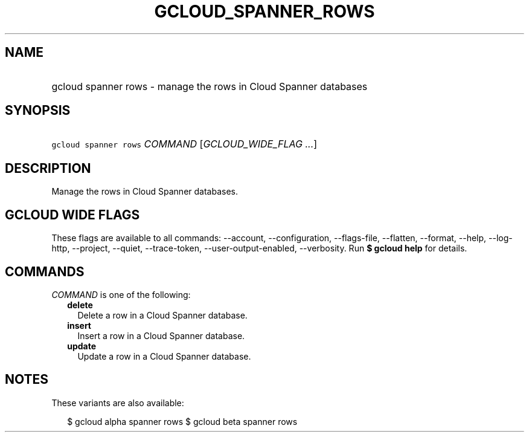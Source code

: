 
.TH "GCLOUD_SPANNER_ROWS" 1



.SH "NAME"
.HP
gcloud spanner rows \- manage the rows in Cloud Spanner databases



.SH "SYNOPSIS"
.HP
\f5gcloud spanner rows\fR \fICOMMAND\fR [\fIGCLOUD_WIDE_FLAG\ ...\fR]



.SH "DESCRIPTION"

Manage the rows in Cloud Spanner databases.



.SH "GCLOUD WIDE FLAGS"

These flags are available to all commands: \-\-account, \-\-configuration,
\-\-flags\-file, \-\-flatten, \-\-format, \-\-help, \-\-log\-http, \-\-project,
\-\-quiet, \-\-trace\-token, \-\-user\-output\-enabled, \-\-verbosity. Run \fB$
gcloud help\fR for details.



.SH "COMMANDS"

\f5\fICOMMAND\fR\fR is one of the following:

.RS 2m
.TP 2m
\fBdelete\fR
Delete a row in a Cloud Spanner database.

.TP 2m
\fBinsert\fR
Insert a row in a Cloud Spanner database.

.TP 2m
\fBupdate\fR
Update a row in a Cloud Spanner database.


.RE
.sp

.SH "NOTES"

These variants are also available:

.RS 2m
$ gcloud alpha spanner rows
$ gcloud beta spanner rows
.RE

